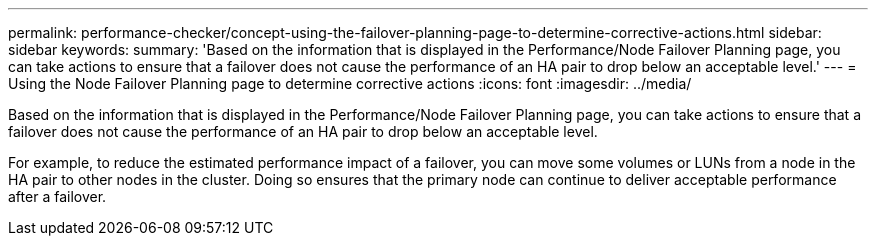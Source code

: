 ---
permalink: performance-checker/concept-using-the-failover-planning-page-to-determine-corrective-actions.html
sidebar: sidebar
keywords: 
summary: 'Based on the information that is displayed in the Performance/Node Failover Planning page, you can take actions to ensure that a failover does not cause the performance of an HA pair to drop below an acceptable level.'
---
= Using the Node Failover Planning page to determine corrective actions
:icons: font
:imagesdir: ../media/

[.lead]
Based on the information that is displayed in the Performance/Node Failover Planning page, you can take actions to ensure that a failover does not cause the performance of an HA pair to drop below an acceptable level.

For example, to reduce the estimated performance impact of a failover, you can move some volumes or LUNs from a node in the HA pair to other nodes in the cluster. Doing so ensures that the primary node can continue to deliver acceptable performance after a failover.
